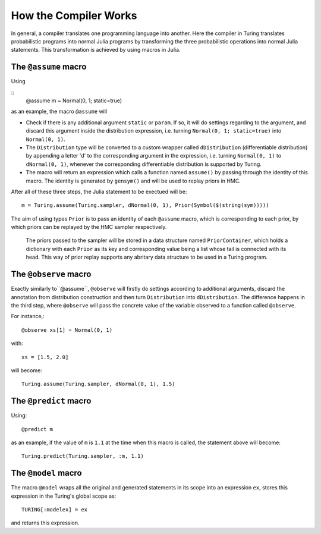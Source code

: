 How the Compiler Works
=========

In general, a compiler translates one programming language into another. Here the compiler in Turing translates probabilistic programs into normal Julia programs by transforming the three probabilistic operations into normal Julia statements. This transformation is achieved by using macros in Julia.

The ``@assume`` macro
---------

Using

::
  @assume m ~ Normal(0, 1; static=true)


as an example, the macro ``@assume`` will

* Check if there is any additional argument ``static`` or ``param``. If so, it will do settings regarding to the argument, and discard this argument inside the distribution expression, i.e. turning ``Normal(0, 1; static=true)`` into ``Normal(0, 1)``.
* The ``Distribution`` type will be converted to a custom wrapper called ``dDistribution`` (differentiable distribution) by appending a letter 'd' to the corresponding argument in the expression, i.e. turning ``Normal(0, 1)`` to ``dNormal(0, 1)``, whenever the corresponding differentiable distribution is supported by Turing.
* The macro will return an expression which calls a function named ``assume()`` by passing through the identity of this macro. The identity is generated by ``gensym()`` and will be used to replay priors in HMC.

After all of these three steps, the Julia statement to be exectued will be::

  m = Turing.assume(Turing.sampler, dNormal(0, 1), Prior(Symbol($(string(sym)))))

The aim of using types ``Prior`` is to pass an identity of each ``@assume`` macro, which is corresponding to each prior, by which priors can be replayed by the HMC sampler respectively.

  The priors passed to the sampler will be stored in a data structure named ``PriorContainer``, which holds a dictionary with each ``Prior`` as its key and corresponding value being a list whose tail is connected with its head. This way of prior replay supports any abritary data structure to be used in a Turing program.

The ``@observe`` macro
---------

Exactly similarly to``@assume``, ``@observe`` will firstly do settings according to additional arguments, discard the annotation from distribution construction and then turn ``Distribution`` into ``dDistribution``. The difference happens in the third step, where ``@observe`` will pass the concrete value of the variable observed to a function called ``@observe``.

For instance,::

  @observe xs[1] ~ Normal(0, 1)

with::

  xs = [1.5, 2.0]

will become::

  Turing.assume(Turing.sampler, dNormal(0, 1), 1.5)

The ``@predict`` macro
---------

Using::

  @predict m

as an example, if the value of ``m`` is ``1.1`` at the time when this macro is called, the statement above will become::

  Turing.predict(Turing.sampler, :m, 1.1)


The ``@model`` macro
---------

The macro ``@model`` wraps all the original and generated statements in its scope into an expression ``ex``, stores this expression in the Turing's global scope as::

  TURING[:modelex] = ex

and returns this expression.
